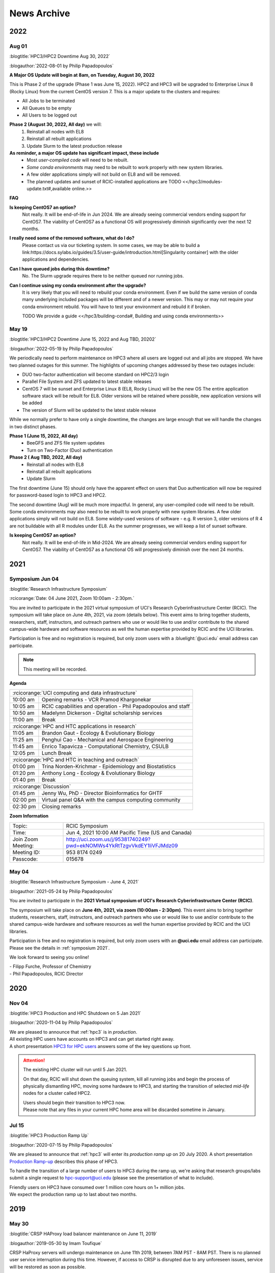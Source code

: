 .. _news archive:

News Archive
============

.. _news 2022:

2022 
----

Aug 01
^^^^^^

:blogtitle:`HPC3/HPC2 Downtime Aug 30, 2022`


:blogauthor:`2022-08-01 by Philip Papadopoulos`

**A Major OS Update will begin at 8am, on Tuesday, August 30, 2022**

This is Phase 2 of the upgrade (Phase 1 was June 15, 2022).
HPC2 and HPC3 will be upgraded to Enterprise Linux 8 (Rocky Linux) 
from the current CentOS version 7.  This is a major update to the clusters and requires:

* All Jobs to be terminated
* All Queues to be empty
* All Users to be logged out

**Phase 2 (August 30, 2022, All day)** we will:
  1. Reinstall all nodes with EL8
  2. Reinstall all rebuilt applications
  3. Update Slurm to the latest production release

**As reminder, a major OS update has significant impact, these include**
  * Most *user-compiled code* will need to be rebuilt.
  * *Some conda environments* may need to be rebuilt to work properly with new system libraries.
  * A few older applications simply will not build on EL8 and will be removed.
  * The planned updates and sunset of RCIC-installed applications are TODO <</hpc3/modules-update.txt#,available online.>>

**FAQ**

**Is keeping CentOS7 an option?**
  Not really. It will be end-of-life in  Jun 2024.
  We are already seeing commercial vendors ending support for CentOS7.
  The viability of CentOS7 as a functional OS will progressively diminish significantly
  over the next 12 months.

**I really need some of the removed software, what do I do?**
  Please contact us via our ticketing system. In some cases, we may be able to build a
  link:https://docs.sylabs.io/guides/3.5/user-guide/introduction.html[Singularity container] with the
  older applications and dependencies.

**Can I have queued jobs during this downtime?**
  No. The Slurm upgrade requires there to be neither queued nor running jobs.

**Can I continue using my conda environment after the upgrade?**
  It is very likely that you will need to rebuild your conda environment.
  Even if we build the same version of conda many underlying included packages
  will be different and of a newer version. This may or may not require your
  conda environment rebuild. You will have to test your environment and rebuild
  it if broken. 

  TODO We provide a guide <</hpc3/building-conda#, Building and using conda environments>>

May 19
^^^^^^

:blogtitle:`HPC3/HPC2 Downtime June 15, 2022 and Aug TBD, 20202`

:blogauthor:`2022-05-19 by Philip Papadopoulos`

We periodically need to perform maintenance on HPC3 where all users are 
logged out and all jobs are stopped.  We have two planned  outages for 
this summer. The highlights of upcoming changes addressed by these two outages include:

* DUO two-factor authentication will become standard on HPC2/3 login
* Parallel File System and ZFS updated to latest stable releases
* CentOS 7 will be sunset and Enterprise Linux 8 (EL8, Rocky Linux) will be the new OS
  The entire application software stack will be rebuilt for EL8. Older versions will be retained where possible,
  new application versions will be added
* The version of Slurm will be updated to the latest stable release

While we normally prefer to have only a single downtime, the changes are large 
enough that we will handle the changes in two distinct phases.

**Phase 1  (June 15, 2022, All day)**
  * BeeGFS and ZFS file system updates
  * Turn on Two-Factor (Duo) authentication

**Phase 2 ( Aug TBD, 2022, All day)**
  * Reinstall all nodes with EL8
  * Reinstall all rebuilt applications
  * Update Slurm

The first downtime (June 15) should only have the apparent effect on users 
that Duo authentication will now be required for password-based login to HPC3 and HPC2.

The second downtime (Aug) will be much more impactful.
In general, any user-compiled code will need to be rebuilt.
Some conda environments may also need to be rebuilt to work properly with new system libraries.
A few older applications simply will not build on EL8.
Some widely-used versions of software - e.g. R version 3, older versions of R 4 are not buildable with 
all R modules under EL8.  As the summer progresses, we will keep a list of sunset software.

**Is keeping CentOS7 an option?**  
  Not really. It will be end-of-life in Mid-2024. We are already seeing commercial vendors
  ending support for CentOS7. The viability of CentOS7 as a functional OS will progressively diminish over the next 24 months.


.. _news 2021:

2021 
-----

.. _symposium 2021:

Symposium Jun 04
^^^^^^^^^^^^^^^^

:blogtitle:`Research Infrastructure Symposium`

:rcicorange:`Date: 04 June 2021,  Zoom 10:00am - 2:30pm.`

You are invited to participate in the 2021 virtual symposium of UCI's Research Cyberinfrastructure Center (RCIC).
The symposium will take place on June 4th, 2021, via zoom (details below). This event aims to bring together
students, researchers, staff, instructors, and outreach partners who use or would like to use and/or contribute
to the shared campus-wide hardware and software resources as well the human expertise provided by RCIC and the
UCI libraries.

Participation is free and no registration is required, but only zoom users
with a :bluelight:`@uci.edu` email address can participate.

.. note:: This meeting will be recorded.

**Agenda**

.. table:: 
   :class: noscroll-table

   ======== =====================================================================
   :rcicorange:`UCI computing and data infrastructure`
   ------------------------------------------------------------------------------
   10:00 am Opening remarks - VCR Pramod Khargonekar
   10:05 am RCIC capabilities and operation - Phil Papadopoulos and staff
   10:50 am Madelynn Dickerson - Digital scholarship services
   11:00 am Break
   :rcicorange:`HPC and HTC applications in research`
   ------------------------------------------------------------------------------
   11:05 am Brandon Gaut - Ecology & Evolutionary Biology
   11:25 am Penghui Cao - Mechanical and Aerospace Engineering
   11:45 am Enrico Tapavicza - Computational Chemistry, CSULB
   12:05 pm Lunch Break
   :rcicorange:`HPC and HTC in teaching and outreach`
   ------------------------------------------------------------------------------
   01:00 pm Trina Norden-Krichmar - Epidemiology and Biostatistics
   01:20 pm Anthony Long - Ecology & Evolutionary Biology
   01:40 pm Break
   :rcicorange:`Discussion`
   ------------------------------------------------------------------------------
   01:45 pm Jenny Wu, PhD - Director Bioinformatics for GHTF
   02:00 pm Virtual panel Q&A with the campus computing community
   02:30 pm Closing remarks
   ======== =====================================================================

**Zoom Information**

.. table:: 

   ================== =====================================================================
   Topic:             RCIC Symposium
   Time:              Jun 4, 2021 10:00 AM Pacific Time (US and Canada)
   Join Zoom Meeting: http://uci.zoom.us/j/95381740249?pwd=ekNOMWs4YkRtTzgvVkdEY1liVFJMdz09
   Meeting ID:        953 8174 0249
   Passcode:          015678
   ================== =====================================================================

May 04
^^^^^^

:blogtitle:`Research Infrastructure Symposium - June 4, 2021`

:blogauthor:`2021-05-24 by Philip Papadopoulos`

You are invited to participate in the **2021 Virtual symposium 
of UCI's Research Cyberinfrastructure Center (RCIC)**.

The symposium will take place on **June 4th, 2021, via zoom (10:00am - 2:30pm)**.
This event aims to bring together students, researchers, staff, instructors, 
and outreach partners who use or would like to use and/or contribute
to the shared campus-wide hardware and software resources as well the human 
expertise provided by RCIC and the UCI libraries.

Participation is free and no registration is required, but only zoom users with
an **@uci.edu** email address can participate.
Please see the details in :ref:`symposium 2021`.

We look forward to seeing you online!

| - Filipp Furche, Professor of Chemistry
| - Phil Papadopoulos, RCIC Director


.. _news 2020:

2020 
-----

Nov 04
^^^^^^

:blogtitle:`HPC3 Production and HPC Shutdown on 5 Jan 2021`

:blogauthor:`2020-11-04 by Philip Papadopoulos`

| We are pleased to announce that :ref:`hpc3` is in  *production*.
| All existing HPC users have accounts on HPC3 and can get started right away.
| A short presentation `HPC3 for HPC users  </_static/HPC3_for_HPC_Users.pdf>`_
  answers some of the key questions up front.

.. attention:: 
  
   The existing HPC cluster will run until 5 Jan 2021. 

   On that day, RCIC will shut down the queuing system, kill all
   running jobs and begin the process of physically dismantling HPC, moving some hardware to HPC3, and starting the
   transition of selected *mid-life* nodes for a cluster called HPC2.

   | Users should begin their transition to HPC3 now.
   | Please note that any files in your current HPC home area will be discarded sometime in January.

Jul 15
^^^^^^

:blogtitle:`HPC3 Production Ramp Up`

:blogauthor:`2020-07-15 by Philip Papadopoulos`

We are pleased to announce that :ref:`hpc3` will enter its *production ramp up*
on 20 July 2020. A short presentation `Production Ramp-up </_static/Production_Ramp_Up.pdf>`_ 
describes this phase of HPC3.

To handle the transition of a large number of users to HPC3 during the ramp up, we're asking that research
groups/labs submit a single request to hpc-support@uci.edu (please see the presentation of what to include).

| Friendly users on HPC3 have consumed over 1 million core hours on 1+ million jobs.
| We expect the production ramp up to last about two months.


.. _news 2019:

2019 
-----

May 30
^^^^^^

:blogtitle:`CRSP HAProxy load balancer maintenance on June 11, 2019`

:blogauthor:`2019-05-30 by Imam Toufique`

CRSP HaProxy servers will undergo maintenance on June 11th 2019, between 7AM PST - 8AM PST.
There is no planned user service interruption during this time. However, if access to CRSP
is disrupted due to any unforeseen issues, service will be restored as soon as possible.

Thank you for your patience!

May 15
^^^^^^

:blogtitle:`Campus Research Storage (CRSP) Enters Full Production`

:blogauthor:`2019-05-15 by Philip Papadopoulos`

The :ref:`crsp` has entered full production.
Approximately 1200 faculty and researcher accounts have been created and are active.
Each faculty/researcher is allocated 1TB of highly-reliable, no-cost storage to
utilize for research purposes. Additional space can be purchased.

CRSP storage can be accessed from a standard web browser, a site-licensed
client for Windows/Mac desktops, **sshfs** for Linux, and as a directly-mounted file
system on the HPC Cluster.

.. _symposium 2019:

Symposium Apr 04
^^^^^^^^^^^^^^^^

:blogtitle:`RCI Symposium at Calit2 04/04/2019`

**Purpose of the Symposium**

The Research Cyberinfrastructure Center was formed because of a 
`faculty-driven process <https://sites.uci.edu/rci/>`_ and the recognition
that computing and data are key to modern research enterprise.  In 2016,
a symposium was held to gather input and ideas from the UCI research community.

Three years later, it's time to gather again and talk about RCI @ UCI.
There has been some key progress and part of the
symposium is to introduce some of the emerging capabilities to the research
community.  There will also be a panel session for group discussion and 
a poster session during lunch so that the UCI research community 
can see what kinds of projects are utilizing Cyberinfrastructure.

Please come join us and learn about the Campus Research Storage Pool (CRSP) and
the next-generation of HPC, HPC3.

Come join us and tell what kinds of Research Cyberinfrastructure you 
would like to see at UCI emerge over the next few years.

**Proposed Agenda**

.. table::
   :class: noscroll-table

   +-------------+-----------------------------------------------------------------------+
   | Time        |  Topic                                                                |
   +=============+=======================================================================+
   | 11:00-11:15 | Welcome and Introduction to RCIC,                                     |
   |             |                                                                       |
   |             | *Filipp Furche, Philip Papadopoulos*                                  |
   +-------------+-----------------------------------------------------------------------+
   | 11:15-12:00 | Research Storage and the Campus Research Storage Pool :ref:`crsp`,    |
   |             |                                                                       |
   |             | *Imam Toufique, Philip Papadopoulos_*                                 |
   +-------------+-----------------------------------------------------------------------+
   | 12:15-01:00 | Box lunch                                                             |
   +-------------+-----------------------------------------------------------------------+
   | 01:00-01:45 | :ref:`hpc3` Motivation, Procurement, Emerging Policy,                 |
   |             |                                                                       |
   |             | *Filipp Furche, Aparna Chandramowlishwaran, Philip Papadopoulos*      |
   +-------------+-----------------------------------------------------------------------+
   | 01:45-02:30 | Panel Discussion: What do you see as the largest Research Cyber*      | 
   |             |                                                                       |
   |             | *challenges over the next 3-5 years? *Ali Mortizavi, Panel Moderator* |
   +-------------+-----------------------------------------------------------------------+

Mar 21
^^^^^^

:blogtitle:`RCI Symposium to be held at Calit2 04/04/2019`

:blogauthor:`2019-03-21 by Philip Papadopoulos`

The RCI :ref:`symposium 2019`  has been scheduled as forum for the UCI 
community to shape Research Cyberinfrastructure. 

Filipp Furche, chair of the :ref:`advisory` sent an all campus invitation to the symposium.

Lunch will be provided for registered participants.

Jan 25
^^^^^^

:blogtitle:`CRSP Hardware Delivered`

:blogauthor:`2019-01-25 by Philip Papadopoulos`

Campus resource storage cluster :ref:`crsp` has been physically delivered to
UCI.  RCIC is currently working on configuration and acceptance testing.

We expect friendly users to have access near mid February.

Jan 24
^^^^^^

:blogtitle:`HPC3 Request for Proposals Sent to Vendors`

:blogauthor:`2019-01-24 by Philip Papadopoulos`

Using standard UCI Procurement processes, the formal RFP for HPC3 has 
been made public to vendors.  Responses are expected February 1, 2019.

The RFP is requesting bids for two sub-clusters that will be interconnected 
via Infiniband and 10 Gigabit Ethernet:

- 12-node, 4 NVidia V100 GPUs per node, minimum of 32 cores/node
- 36-node, CPU cluster, minimum of 32 cores/node


.. _news 2017:

2017 
-----

Oct 10
^^^^^^

:blogtitle:`RCIC Joins the Coalition for Academic Scientific Computation (CASC)`

:blogauthor:`2017-10-10 by Allen Schiano`

The UCI Research Cyberinfrastructure Center has been accepted as a member of the 
nation-wide Coalition for Academic Computing (CASC). 

As described in the CASC website (casc.org):
  Founded in 1989, the Coalition for Academic Scientific Computation (CASC) is an 
  educational nonprofit 501(c)(3) organization with 86 member institutions 
  representing many of the nation's most forward thinking universities and computing centers.
  CASC is dedicated to advocating the use of the most advanced computing technology to 
  accelerate scientific discovery for national competitiveness, global security, and 
  economic success, as well as develop a diverse and well-prepared 21st century workforce.

CASC's mission parallels the RCIC's mission:
  * disseminate information about the value of high performance computing and advanced communications technologies
  * provide an *expert resource* for the Executive Office of the President, the Congress, and government agencies
  * facilitate information exchange within the academic scientific computation and communication community

UCI joins UCLA, UC Berkeley, the Lawrence Berkeley National Laboratory, 
and UCSD's San Diego Supercomputing Center as UC members of this prestigious nationwide group.
